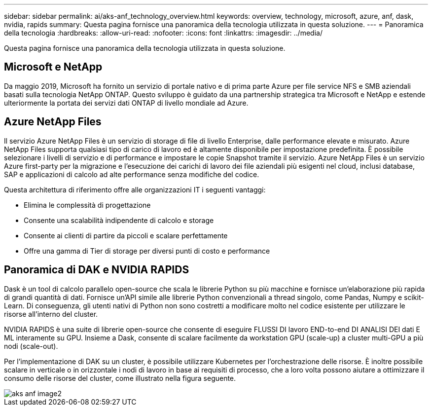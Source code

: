---
sidebar: sidebar 
permalink: ai/aks-anf_technology_overview.html 
keywords: overview, technology, microsoft, azure, anf, dask, nvidia, rapids 
summary: Questa pagina fornisce una panoramica della tecnologia utilizzata in questa soluzione. 
---
= Panoramica della tecnologia
:hardbreaks:
:allow-uri-read: 
:nofooter: 
:icons: font
:linkattrs: 
:imagesdir: ../media/


[role="lead"]
Questa pagina fornisce una panoramica della tecnologia utilizzata in questa soluzione.



== Microsoft e NetApp

Da maggio 2019, Microsoft ha fornito un servizio di portale nativo e di prima parte Azure per file service NFS e SMB aziendali basati sulla tecnologia NetApp ONTAP. Questo sviluppo è guidato da una partnership strategica tra Microsoft e NetApp e estende ulteriormente la portata dei servizi dati ONTAP di livello mondiale ad Azure.



== Azure NetApp Files

Il servizio Azure NetApp Files è un servizio di storage di file di livello Enterprise, dalle performance elevate e misurato. Azure NetApp Files supporta qualsiasi tipo di carico di lavoro ed è altamente disponibile per impostazione predefinita. È possibile selezionare i livelli di servizio e di performance e impostare le copie Snapshot tramite il servizio. Azure NetApp Files è un servizio Azure first-party per la migrazione e l'esecuzione dei carichi di lavoro dei file aziendali più esigenti nel cloud, inclusi database, SAP e applicazioni di calcolo ad alte performance senza modifiche del codice.

Questa architettura di riferimento offre alle organizzazioni IT i seguenti vantaggi:

* Elimina le complessità di progettazione
* Consente una scalabilità indipendente di calcolo e storage
* Consente ai clienti di partire da piccoli e scalare perfettamente
* Offre una gamma di Tier di storage per diversi punti di costo e performance




== Panoramica di DAK e NVIDIA RAPIDS

Dask è un tool di calcolo parallelo open-source che scala le librerie Python su più macchine e fornisce un'elaborazione più rapida di grandi quantità di dati. Fornisce un'API simile alle librerie Python convenzionali a thread singolo, come Pandas, Numpy e scikit-Learn. Di conseguenza, gli utenti nativi di Python non sono costretti a modificare molto nel codice esistente per utilizzare le risorse all'interno del cluster.

NVIDIA RAPIDS è una suite di librerie open-source che consente di eseguire FLUSSI DI lavoro END-to-end DI ANALISI DEI dati E ML interamente su GPU. Insieme a Dask, consente di scalare facilmente da workstation GPU (scale-up) a cluster multi-GPU a più nodi (scale-out).

Per l'implementazione di DAK su un cluster, è possibile utilizzare Kubernetes per l'orchestrazione delle risorse. È inoltre possibile scalare in verticale o in orizzontale i nodi di lavoro in base ai requisiti di processo, che a loro volta possono aiutare a ottimizzare il consumo delle risorse del cluster, come illustrato nella figura seguente.

image::aks-anf_image2.png[aks anf image2]
